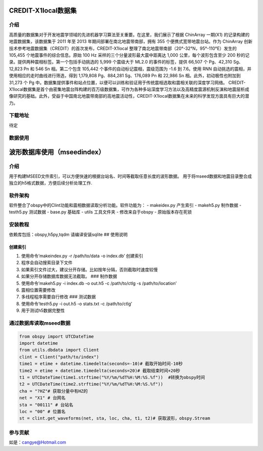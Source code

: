 CREDIT-X1local数据集
======================

介绍
----

高质量的数据集对于开发地震学领域的先进机器学习算法至关重要。在这里，我们展示了根据 ChinArray 一期(X1) 的记录构建的地震数据集，该数据集于 2011 年至 2013 年期间部署在南北地震带南部，拥有 355 个便携式宽带地震台站。作为 ChinArray 创新技术参考地震数据集（CREDIT）的首次发布，CREDIT-X1local 整理了南北地震带南部（20°-32°N，95°-110°E）发生的 105,455 个地震事件的综合信息。原始 100 Hz 采样的三个分量波形最大震中距离达 1,000 公里，每个波形包含至少 200 秒的记录。提供两种震相标签。第一个包括手动挑选的 5,999 个震级大于 ML2.0 的事件的标签，提供 66,507 个 Pg、42,310 Sg、12,823 Pn 和 546 Sn 相。第二个包含 105,442 个事件的自动标记震相，震级范围为 -1.6 到 7.6。使用 RNN 自动挑选的震相，并使用相应的走时曲线进行筛选，得到 1,179,808 Pg、884,281 Sg、176,089 Pn 和 22,986 Sn 相。此外，初动极性也附加到 31,273 个 Pg 中。数据集提供事件和站点位置，以便可以训练和验证用于传统震相选取和震相关联的深度学习网络。 CREDIT-X1local数据集是首个由密集地震台阵构建的百万级数据集，可作为各种多站深度学习方法以及高精度震源机制反演和地震层析成像研究的基础。此外，受益于中国南北地震带南部的高地震活动性，CREDIT-X1local数据集在未来的科学发现方面具有巨大的潜力。


下载地址
-------

待定

数据使用
--------
.. code:: python
   import h5py 
   import matplotlib.pyplot as plt 
   import datetime 
   import numpy as np 
   file_name = "path/to/creditx1local"
   h5file = h5py.File(file_name, "r") 

   for ekey in h5file:
      event = h5file[ekey]
      print(f"event:{ekey}")
      for key in event.attrs:
         if "strs" in key:continue 
         print(f"|-{key}:{event.attrs[key]}")
      for skey in event:
         station = event[skey]
         print(f"|-station:{skey}")
         for key2 in station:
               wave = station[key2]
               if "strs" in key:continue 
               print(f"  |-Data:{key2}:{wave[:].shape}")
               for key3 in wave.attrs:
                  print(f"    |-{key3}:{wave.attrs[key3]}")
         for key in station.attrs:
               if "strs" in key:continue 
               print(f"  |-{key}:{station.attrs[key]}")
      break 
   #绘图
   for ekey in ["YN.201103130305.0001"]:
      event = h5file[ekey]
      count = 0 
      for skey in event:
         station = event[skey]
         for key2 in station:
               wave = station[key2]
               for key3 in wave.attrs:
                  if "btime" in key3:
                     btime = datetime.datetime.strptime(wave.attrs[key3], "%Y/%m/%d %H:%M:%S.%f")
         w = wave[:] 
         w = w.astype(np.float32)
         w -= np.mean(w) 
         w /= np.max(np.abs(w)) 
         plt.plot(w*0.4+count, c="k", alpha=0.5, lw=1)
         for key in station.attrs:
               if "strs" in key:continue 
               if key.endswith("Pg") or key.endswith("Sg"):
                  #if "/" not in wave.attrs[key3]:continue 
                  ptime = datetime.datetime.strptime(station.attrs[key], "%Y/%m/%d %H:%M:%S.%f")
                  delta = (ptime-btime).total_seconds() * 100 
                  if "Pg" in key:
                     c = "r"
                  else:
                     c = "b"
                  plt.plot([delta, delta], [count-0.5, count+0.5], c=c)
         count += 1
      #plt.xlim((2500, 5000))
      plt.savefig("odata/demo.png")

波形数据库使用（mseedindex）
=============

介绍
----

用于构建MSEED文件索引，可以方便快速的根据台站名、时间等截取任意长度的波形数据。
用于将mseed数据和地震目录整合成独立的h5格式数据，方便后续分析处理工作.

软件架构
--------

软件整合了obspy中的Clint功能和震相数据读取分析功能。软件功能为： -
makeidex.py 产生索引 - makeh5.py 制作数据 - testh5.py 测试数据 - base.py
基础库 - utils 工具文件夹 - 修改来自于obspy - 原始版本存在死锁

安装教程
--------

依赖库包括：obspy,h5py,tqdm 请编译安装sqlite ## 使用说明

创建索引
~~~~~~~~

1. 使用命令’makeindex.py -r /path/to/data -o index.db’ 创建索引
2. 程序会自动搜索目录下文件
3. 如果索引文件过大，建议分开存储。比如按年分隔，否则截取时速度较慢
4. 如果分开存储数据库数据无法截取。 ### 制作数据
5. 使用命令’makeh5.py -i index.db -o out.h5 -c /path/to/ctlg -s
   /path/to/location’
6. 震相位置需要修改
7. 多线程程序需要自行修改 ### 测试数据
8. 使用命令’testh5.py -i out.h5 -o stats.txt -c /path/to/ctlg’
9. 用于测试h5数据完整性

通过数据库读取mseed数据
-----------------------

.. code:: python

   from obspy import UTCDateTime
   import datetime  
   from utils.dbdata import Client 
   clint = Client("path/to/index")
   time1 = etime + datetime.timedelta(seconds=-10)# 截取开始时间-10秒
   time2 = etime + datetime.timedelta(seconds=20)# 截取结束时间+20秒
   t1 = UTCDateTime(time1.strftime("%Y/%m/%dT%H:%M:%S.%f"))  #转换为obspy时间
   t2 = UTCDateTime(time2.strftime("%Y/%m/%dT%H:%M:%S.%f"))  
   cha = "?HZ"# 获取分量中有HZ的
   net = "X1" # 台网名
   sta = "00111" # 台站名
   loc = "00" # 位置名
   st = clint.get_waveforms(net, sta, loc, cha, t1, t2)# 获取波形，obspy.Stream

参与贡献
--------

如是：cangye@Hotmail.com
